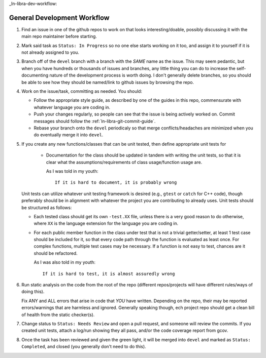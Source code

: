 .. SPDX-License-Identifier:  MIT

_ln-libra-dev-workflow:

============================
General Development Workflow
============================

#. Find an issue in one of the github repos to work on that looks
   interesting/doable, possibly discussing it with the main repo maintainer
   before starting.

#. Mark said task as ``Status: In Progress`` so no one else starts working on it
   too, and assign it to yourself if it is not already assigned to you.

#. Branch off of the ``devel`` branch with a branch with the *SAME* name as the
   issue. This may seem pedantic, but when you have hundreds or thousands of
   issues and branches, any little thing you can do to increase the
   self-documenting nature of the development process is worth doing. I don't
   generally delete branches, so you should be able to see how they should be
   named/link to github issues by browsing the repo.

#. Work on the issue/task, committing as needed. You should:

   - Follow the appropriate style guide, as described by one of the guides in
     this repo, commensurate with whatever language you are coding in.

   - Push your changes regularly, so people can see that the issue is being
     actively worked on. Commit messages should follow the
     :ref:`ln-libra-git-commit-guide`.

   - Rebase your branch onto the ``devel`` periodicaly so that merge
     conflicts/headaches are minimized when you do eventually merge it into
     ``devel``.

#. If you create any new functions/classes that can be unit tested, then define
   appropriate unit tests for

    - Documentation for the class should be updated in tandem with writing the
      unit tests, so that it is clear what the assumptions/requirements of class
      usage/function usage are.

      As I was told in my youth::

        If it is hard to document, it is probably wrong

   Unit tests can utilize whatever unit testing framework is desired (e.g.,
   ``gtest`` or ``catch`` for C++ code), though preferably should be in
   alignment with whatever the project you are contributing to already
   uses. Unit tests should be structured as follows:

   - Each tested class should get its own ``-test.XX`` file, unless there is a
     very good reason to do otherwise, where ``XX`` is the language extension
     for the language you are coding in.

   - For each public member function in the class under test that is not a
     trivial getter/setter, at least 1 test case should be included for it, so
     that every code path through the function is evaluated as least once. For
     complex functions, multiple test cases may be necessary. If a function is
     not easy to test, chances are it should be refactored.

     As I was also told in my youth::

       If it is hard to test, it is almost assuredly wrong


#. Run static analysis on the code from the root of the repo (different
   repos/projects will have different rules/ways of doing this).

   Fix ANY and ALL errors that arise in code that *YOU* have written. Depending
   on the repo, their may be reported errors/warnings that are harmless and
   ignored. Generally speaking though, ech project repo should get a clean bill
   of health from the static checker(s).

#. Change status to ``Status: Needs Review`` and open a pull request, and
   someone will review the commits. If you created unit tests, attach a log/run
   showing they all pass, and/or the code coverage report from gcov.

#. Once the task has been reviewed and given the green light, it will be merged
   into ``devel`` and marked as ``Status: Completed``, and closed (you generally
   don't need to do this).
